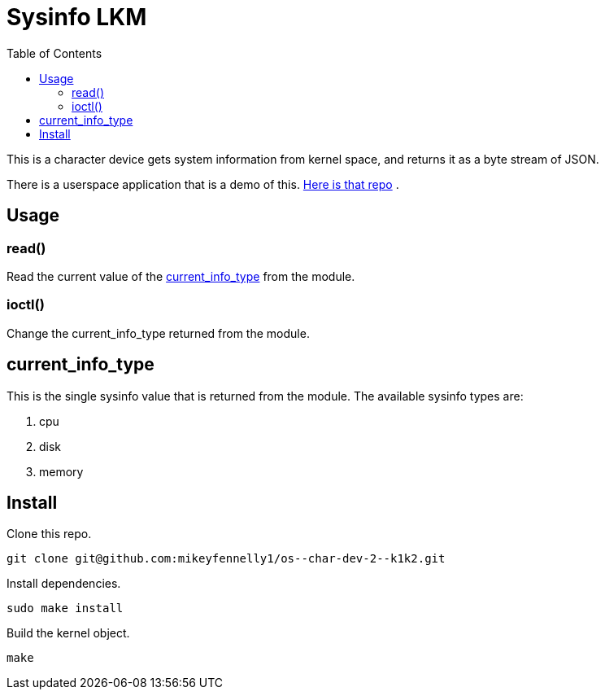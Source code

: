 = Sysinfo LKM
:toc:

This is a character device gets system information from kernel space, and returns it as a byte stream of JSON.

There is a userspace application that is a demo of this. link:https://github.com/mikeyfennelly1/os--char-dev-2--u1[Here is that repo] .

== Usage

=== read()

Read the current value of the <<current-info-type, current_info_type>> from the module.

=== ioctl()

Change the current_info_type returned from the module.

[[currnt-info-type]]
== current_info_type

This is the single sysinfo value that is returned from the module. The available sysinfo types are:

1. cpu
2. disk
3. memory

== Install

Clone this repo.

[source, bash]
----
git clone git@github.com:mikeyfennelly1/os--char-dev-2--k1k2.git
----

Install dependencies.

[source, bash]
----
sudo make install
----

Build the kernel object.

[source, bash]
----
make
----